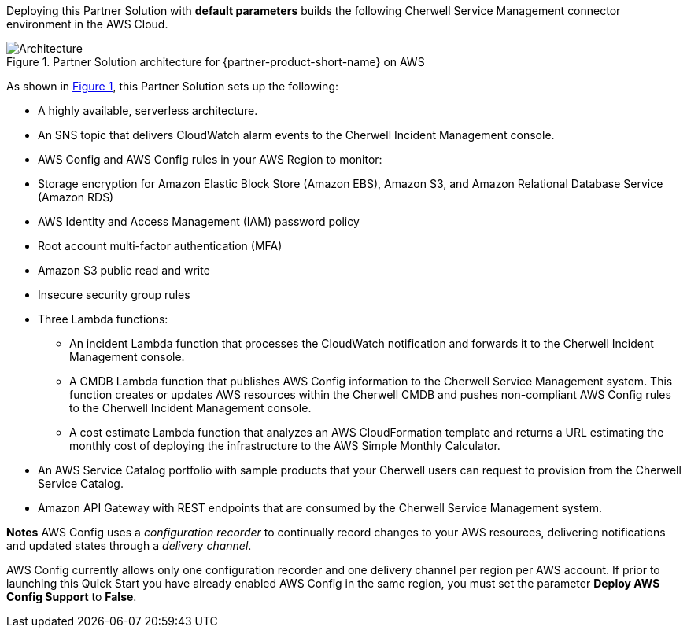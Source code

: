:xrefstyle: short

Deploying this Partner Solution with *default parameters* builds the following Cherwell Service Management connector environment in the AWS Cloud.

// Replace this example diagram with your own. Follow our wiki guidelines: https://w.amazon.com/bin/view/AWS_Quick_Starts/Process_for_PSAs/#HPrepareyourarchitecturediagram. Upload your source PowerPoint file to the GitHub {deployment name}/docs/images/ directory in its repository.

[#architecture1]
.Partner Solution architecture for {partner-product-short-name} on AWS
image::../docs/deployment_guide/images/image1.png[Architecture]

As shown in <<architecture1>>, this Partner Solution sets up the following:

* A highly available, serverless architecture.
* An SNS topic that delivers CloudWatch alarm events to the Cherwell Incident Management console.
* AWS Config and AWS Config rules in your AWS Region to monitor:

* Storage encryption for Amazon Elastic Block Store (Amazon EBS), Amazon S3, and Amazon Relational Database Service (Amazon RDS)
* AWS Identity and Access Management (IAM) password policy
* Root account multi-factor authentication (MFA)
* Amazon S3 public read and write
* Insecure security group rules
* Three Lambda functions:
** An incident Lambda function that processes the CloudWatch notification and forwards it to the Cherwell Incident Management console.
** A CMDB Lambda function that publishes AWS Config information to the Cherwell Service Management system. This function creates or updates AWS resources within the Cherwell CMDB and pushes non-compliant AWS Config rules to the Cherwell Incident Management console.
** A cost estimate Lambda function that analyzes an AWS CloudFormation template and returns a URL estimating the monthly cost of deploying the infrastructure to the AWS Simple Monthly Calculator.
* An AWS Service Catalog portfolio with sample products that your Cherwell users can request to provision from the Cherwell Service Catalog.
* Amazon API Gateway with REST endpoints that are consumed by the Cherwell Service Management system.

*Notes* AWS Config uses a _configuration recorder_ to continually record changes to your AWS resources, delivering notifications and updated states through a _delivery channel_.

AWS Config currently allows only one configuration recorder and one delivery channel per region per AWS account. If prior to launching this Quick Start you have already enabled AWS Config in the same region, you must set the parameter *Deploy AWS Config Support* to *False*.
